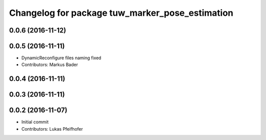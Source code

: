 ^^^^^^^^^^^^^^^^^^^^^^^^^^^^^^^^^^^^^^^^^^^^^^^^
Changelog for package tuw_marker_pose_estimation
^^^^^^^^^^^^^^^^^^^^^^^^^^^^^^^^^^^^^^^^^^^^^^^^

0.0.6 (2016-11-12)
------------------

0.0.5 (2016-11-11)
------------------
* DynamicReconfigure files naming fixed
* Contributors: Markus Bader

0.0.4 (2016-11-11)
------------------

0.0.3 (2016-11-11)
------------------

0.0.2 (2016-11-07)
------------------
* Initial commit
* Contributors: Lukas Pfeifhofer
